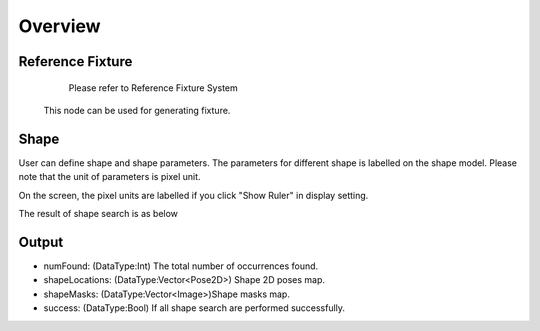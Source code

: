Overview 
==============

Reference Fixture 
-------------------

	Please refer to Reference Fixture System
	
    This node can be used for generating fixture. 


Shape 
-------------------
User can define shape and shape parameters.
The parameters for different shape is labelled on the shape model.
Please note that the unit of parameters is pixel unit. 
 
.. image:: images/shape_finder_2.jpg
	:scale: 90%
	:align: center

	
On the screen, the pixel units are labelled if you click "Show Ruler" in display setting.

.. image:: images/shape_finder_1.jpg
	:scale: 100%
	:align: center



The result of shape search is as below

.. image:: images/shape_finder_3.jpg
	:scale: 90%
	:align: center


Output 
-----------------------

* numFound: (DataType:Int) The total number of occurrences found. 
* shapeLocations: (DataType:Vector<Pose2D>) Shape 2D poses map. 
* shapeMasks: (DataType:Vector<Image>)Shape masks map. 
* success: (DataType:Bool) If all shape search are performed successfully. 
		
		